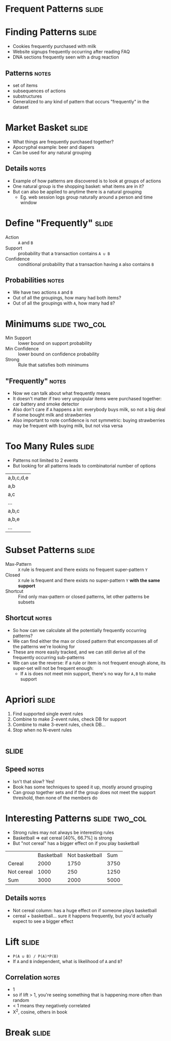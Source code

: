 * Frequent Patterns :slide:

* Finding Patterns :slide:
  + Cookies frequently purchased with milk
  + Website signups frequently occurring after reading FAQ
  + DNA sections frequently seen with a drug reaction
** Patterns :notes:
   + set of items
   + subsequences of actions
   + substructures
   + Generalized to any kind of pattern that occurs "frequently" in the dataset

* Market Basket :slide:
  + What things are frequently purchased together?
  + Apocryphal example: beer and diapers
  + Can be used for any natural grouping
** Details :notes:
   + Example of how patterns are discovered is to look at groups of actions
   + One natural group is the shopping basket: what items are in it?
   + But can also be applied to anytime there is a natural grouping
     + Eg. web session logs group naturally around a person and time window

* Define "Frequently" :slide:
  + Action :: =A= and =B=
  + Support :: probability that a transaction contains =A ∪ B=
  + Confidence :: conditional probability that a transaction having =A= also
    contains =B=
** Probabilities :notes:
   + We have two actions =A= and =B=
   + Out of all the groupings, how many had both items?
   + Out of all the groupings with =A=, how many had =B=?

* Minimums :slide:two_col:
  + Min Support :: lower bound on support probability
  + Min Confidence :: lower bound on confidence probability
  + Strong :: Rule that satisfies both minimums
  [[file:img/strawberry-milk.jpg]]
** "Frequently" :notes:
   + Now we can talk about what frequently means
   + It doesn't matter if two very unpopular items were purchased together: car
     battery and smoke detector
   + Also don't care if =A= happens a lot: everybody buys milk, so not a big
     deal if some bought milk and strawberries
   + Also important to note confidence is not symmetric: buying strawberries may be
     frequent with buying milk, but not visa versa

* Too Many Rules :slide:
  + Patterns not limited to 2 events
  + But looking for all patterns leads to combinatorial number of options
  | a,b,c,d,e |
  | a,b |
  | a,c |
  | ... |
  | a,b,c |
  | a,b,e |
  |...|

* Subset Patterns :slide:
  + Max-Pattern :: =X= rule is frequent and there exists no frequent
    super-pattern =Y=
  + Closed :: =X= rule is frequent and there exists no super-pattern =Y= *with the same support*
  + Shortcut :: Find only max-pattern or closed patterns, let other patterns be
    subsets
** Shortcut :notes:
   + So how can we calculate all the potentially frequently occurring patterns?
   + We can find either the max or closed pattern that encompasses all of the
     patterns we're looking for
   + These are more easily tracked, and we can still derive all of the
     frequently occurring sub-patterns
   + We can use the reverse: if a rule or item is not frequent enough alone, its
     super-set will not be frequent enough:
     + If =A= is does not meet min support, there's no way for =A,B= to make
       support

* Apriori :slide:
  1. Find supported single event rules
  1. Combine to make 2-event rules, check DB for support
  1. Combine to make 3-event rules, check DB...
  1. Stop when no N-event rules

*  :slide:
  [[file:img/apriori.png]]
** Speed :notes:
   + Isn't that slow? Yes!
   + Book has some techniques to speed it up, mostly around grouping
   + Can group together sets and if the group does not meet the support
     threshold, then none of the members do

* Interesting Patterns :slide:two_col:
  + Strong rules may not always be interesting rules
  + Basketball => eat cereal [40%, 66.7%] is strong
  + But "not cereal" has a bigger effect on if you play basketball
  | | Basketball | Not basketball | Sum |
  | Cereal | 2000 | 1750 | 3750 |
  | Not cereal | 1000 | 250 | 1250 |
  | Sum | 3000 | 2000 | 5000 |
** Details :notes:
   + Not cereal column: has a huge effect on if someone plays basketball
   + cereal + basketball... sure it happens frequently, but you'd actually
     expect to see a bigger effect

* Lift :slide:
  + =P(A ∪ B) / P(A)*P(B)=
  + If =A= and =B= independent, what is likelihood of =A= and =B=?
** Correlation :notes:
   + 1
   + so if lift > 1, you're seeing something that is happening more often than
     random
   + < 1 means they negatively correlated
   + X^2, cosine, others in book

* *Break* :slide:

#+STYLE: <link rel="stylesheet" type="text/css" href="production/common.css" />
#+STYLE: <link rel="stylesheet" type="text/css" href="production/screen.css" media="screen" />
#+STYLE: <link rel="stylesheet" type="text/css" href="production/projection.css" media="projection" />
#+STYLE: <link rel="stylesheet" type="text/css" href="production/color-blue.css" media="projection" />
#+STYLE: <link rel="stylesheet" type="text/css" href="production/presenter.css" media="presenter" />
#+STYLE: <link href='http://fonts.googleapis.com/css?family=Lobster+Two:700|Yanone+Kaffeesatz:700|Open+Sans' rel='stylesheet' type='text/css'>

#+BEGIN_HTML
<script type="text/javascript" src="production/org-html-slideshow.js"></script>
#+END_HTML

# Local Variables:
# org-export-html-style-include-default: nil
# org-export-html-style-include-scripts: nil
# buffer-file-coding-system: utf-8-unix
# End:
